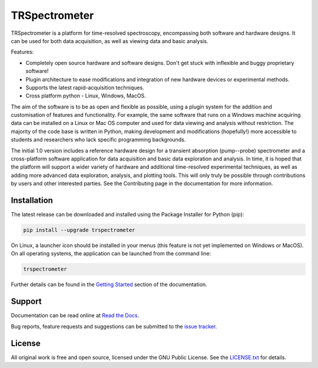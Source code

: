 TRSpectrometer
==============

TRSpectrometer is a platform for time-resolved spectroscopy, encompassing both software and hardware
designs. It can be used for both data acquisition, as well as viewing data and basic analysis.

Features:

- Completely open source hardware and software designs. Don't get stuck with inflexible and buggy
  proprietary software!

- Plugin architecture to ease modifications and integration of new hardware devices or experimental methods.
 
- Supports the latest rapid-acquisition techniques.

- Cross platform python - Linux, Windows, MacOS.

The aim of the software is to be as open and flexible as possible, using a plugin system for the
addition and customisation of features and functionality. For example, the same software that runs
on a Windows machine acquiring data can be installed on a Linux or Mac OS computer and used for data
viewing and analysis without restriction. The majority of the code base is written in Python, making
development and modifications (hopefully!) more accessible to students and researchers who lack
specific programming backgrounds.

The initial 1.0 version includes a reference hardware design for a transient absorption
(pump--probe) spectrometer and a cross-platform software application for data acquisition and basic
data exploration and analysis. In time, it is hoped that the platform will support a wider variety
of hardware and additional time-resolved experimental techniques, as well as adding more advanced
data exploration, analysis, and plotting tools. This will only truly be possible through
contributions by users and other interested parties. See the Contributing page in the documentation
for more information.

Installation
------------

The latest release can be downloaded and installed using the Package Installer for Python (pip):

.. code-block:: sh

    pip install --upgrade trspectrometer

On Linux, a launcher icon should be installed in your menus (this feature is not yet implemented on Windows or MacOS).
On all operating systems, the application can be launched from the command line:

.. code-block:: sh

    trspectrometer

Further details can be found in the `Getting Started <https://trspectrometer.readthedocs.io/en/latest/gettingstarted.html>`__ section of the documentation.


Support
-------

Documentation can be read online at `Read the Docs <https://trspectrometer.readthedocs.io/>`__.

Bug reports, feature requests and suggestions can be submitted to the `issue tracker <https://gitlab.com/ptapping/trspectrometer/-/issues>`__.


License
-------

All original work is free and open source, licensed under the GNU Public License.
See the `LICENSE.txt <https://gitlab.com/ptapping/trspectrometer/-/blob/main/LICENSE.txt>`__ for details.
